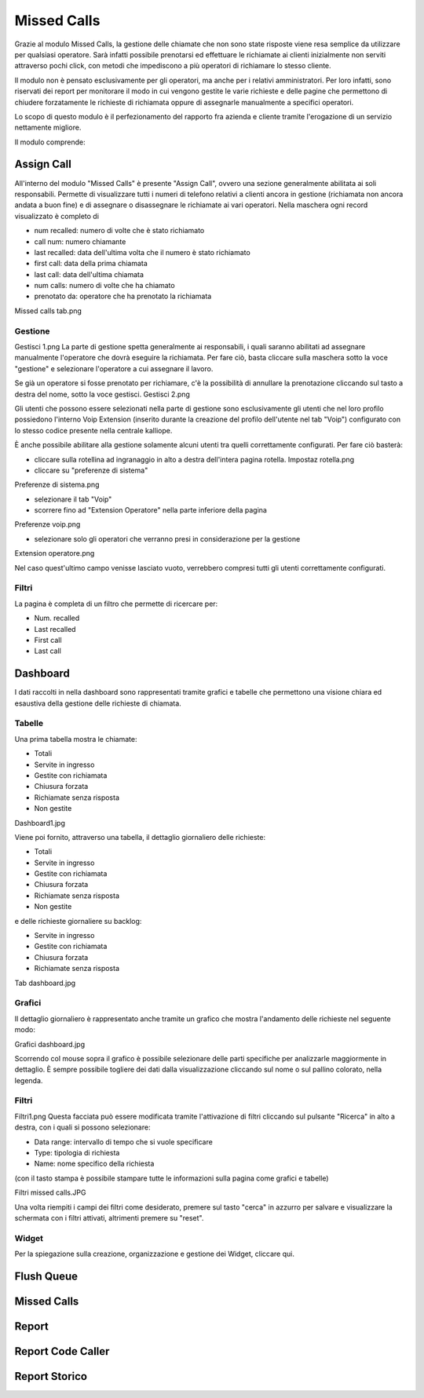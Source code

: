 Missed Calls
========
Grazie al modulo Missed Calls, la gestione delle chiamate che non sono state risposte viene resa semplice da utilizzare per qualsiasi operatore. Sarà infatti possibile prenotarsi ed effettuare le richiamate ai clienti inizialmente non serviti attraverso pochi click, con metodi che impediscono a più operatori di richiamare lo stesso cliente.

Il modulo non è pensato esclusivamente per gli operatori, ma anche per i relativi amministratori. Per loro infatti, sono riservati dei report per monitorare il modo in cui vengono gestite le varie richieste e delle pagine che permettono di chiudere forzatamente le richieste di richiamata oppure di assegnarle manualmente a specifici operatori.

Lo scopo di questo modulo è il perfezionamento del rapporto fra azienda e cliente tramite l'erogazione di un servizio nettamente migliore.

Il modulo comprende:

Assign Call
-----------
All'interno del modulo "Missed Calls" è presente "Assign Call", ovvero una sezione generalmente abilitata ai soli responsabili. Permette di visualizzare tutti i numeri di telefono relativi a clienti ancora in gestione (richiamata non ancora andata a buon fine) e di assegnare o disassegnare le richiamate ai vari operatori. Nella maschera ogni record visualizzato è completo di

- num recalled: numero di volte che è stato richiamato
- call num: numero chiamante
- last recalled: data dell'ultima volta che il numero è stato richiamato
- first call: data della prima chiamata
- last call: data dell'ultima chiamata
- num calls: numero di volte che ha chiamato
- prenotato da: operatore che ha prenotato la richiamata

Missed calls tab.png

Gestione
+++++++++
Gestisci 1.png
La parte di gestione spetta generalmente ai responsabili, i quali saranno abilitati ad assegnare manualmente l'operatore che dovrà eseguire la richiamata. Per fare ciò, basta cliccare sulla maschera sotto la voce "gestione" e selezionare l'operatore a cui assegnare il lavoro.

Se già un operatore si fosse prenotato per richiamare, c'è la possibilità di annullare la prenotazione cliccando sul tasto a destra del nome, sotto la voce gestisci. Gestisci 2.png

Gli utenti che possono essere selezionati nella parte di gestione sono esclusivamente gli utenti che nel loro profilo possiedono l'interno Voip Extension (inserito durante la creazione del profilo dell'utente nel tab "Voip") configurato con lo stesso codice presente nella centrale kalliope.

È anche possibile abilitare alla gestione solamente alcuni utenti tra quelli correttamente configurati. Per fare ciò basterà:

- cliccare sulla rotellina ad ingranaggio in alto a destra dell'intera pagina rotella. Impostaz rotella.png
- cliccare su "preferenze di sistema"
Preferenze di sistema.png

- selezionare il tab "Voip"
- scorrere fino ad "Extension Operatore" nella parte inferiore della pagina
Preferenze voip.png

- selezionare solo gli operatori che verranno presi in considerazione per la gestione
Extension operatore.png

Nel caso quest'ultimo campo venisse lasciato vuoto, verrebbero compresi tutti gli utenti correttamente configurati.

Filtri
++++++++++
La pagina è completa di un filtro che permette di ricercare per:

- Num. recalled
- Last recalled
- First call
- Last call


Dashboard
--------------

I dati raccolti in nella dashboard sono rappresentati tramite grafici e tabelle che permettono una visione chiara ed esaustiva della gestione delle richieste di chiamata.

Tabelle
++++++++
Una prima tabella mostra le chiamate:

- Totali
- Servite in ingresso
- Gestite con richiamata
- Chiusura forzata
- Richiamate senza risposta
- Non gestite
Dashboard1.jpg

Viene poi fornito, attraverso una tabella, il dettaglio giornaliero delle richieste:

- Totali
- Servite in ingresso
- Gestite con richiamata
- Chiusura forzata
- Richiamate senza risposta
- Non gestite

e delle richieste giornaliere su backlog:

- Servite in ingresso
- Gestite con richiamata
- Chiusura forzata
- Richiamate senza risposta
Tab dashboard.jpg

Grafici
+++++++++
Il dettaglio giornaliero è rappresentato anche tramite un grafico che mostra l'andamento delle richieste nel seguente modo:

Grafici dashboard.jpg

Scorrendo col mouse sopra il grafico è possibile selezionare delle parti specifiche per analizzarle maggiormente in dettaglio. È sempre possibile togliere dei dati dalla visualizzazione cliccando sul nome o sul pallino colorato, nella legenda.

Filtri
++++++
Filtri1.png
Questa facciata può essere modificata tramite l'attivazione di filtri cliccando sul pulsante "Ricerca" in alto a destra, con i quali si possono selezionare:

- Data range: intervallo di tempo che si vuole specificare
- Type: tipologia di richiesta
- Name: nome specifico della richiesta
(con il tasto stampa è possibile stampare tutte le informazioni sulla pagina come grafici e tabelle)

Filtri missed calls.JPG

Una volta riempiti i campi dei filtri come desiderato, premere sul tasto "cerca" in azzurro per salvare e visualizzare la schermata con i filtri attivati, altrimenti premere su "reset".

Widget
++++++++++
Per la spiegazione sulla creazione, organizzazione e gestione dei Widget, cliccare qui.








Flush Queue
--------







Missed Calls
--------










Report
--------








Report Code Caller
--------







Report Storico
--------
